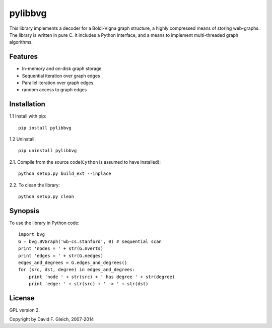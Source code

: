 ===============
pylibbvg
===============

This library implements a decoder for a Boldi-Vigna 
graph structure, a highly compressed means of storing
web-graphs.  The library is written in pure C.
It includes a Python interface, and a means to implement
multi-threaded graph algorithms.

Features
===============

* In-memory and on-disk graph storage
* Sequential iteration over graph edges
* Parallel iteration over graph edges
* random access to graph edges

Installation
===============
1.1 Install with pip::

    pip install pylibbvg

1.2 Uninstall::

    pip uninstall pylibbvg
    
2.1. Compile from the source code(``Cython`` is assumed to have installed)::

    python setup.py build_ext --inplace    

2.2. To clean the library::

    python setup.py clean
       
Synopsis
===============
To use the library in Python code::

    import bvg
    G = bvg.BVGraph('wb-cs.stanford', 0) # sequential scan
    print 'nodes = ' + str(G.nverts)
    print 'edges = ' + str(G.nedges)
    edges_and_degrees = G.edges_and_degrees()
    for (src, dst, degree) in edges_and_degrees:
        print 'node ' + str(src) + ' has degree ' + str(degree)
        print 'edge: ' + str(src) + ' -> ' + str(dst)

License
===============

GPL version 2.

Copyright by David F. Gleich, 2007-2014
